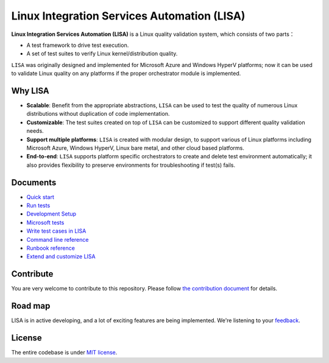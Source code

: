 Linux Integration Services Automation (LISA)
============================================

|CI Workflow| |GitHub license| |Docs|

**Linux Integration Services Automation (LISA)** is a Linux quality
validation system, which consists of two parts：

-  A test framework to drive test execution.
-  A set of test suites to verify Linux kernel/distribution quality.

``LISA`` was originally designed and implemented for Microsoft Azure and
Windows HyperV platforms; now it can be used to validate Linux quality
on any platforms if the proper orchestrator module is implemented.

Why LISA
--------

-  **Scalable**: Benefit from the appropriate abstractions, ``LISA``
   can be used to test the quality of numerous Linux distributions
   without duplication of code implementation.

-  **Customizable**: The test suites created on top of ``LISA`` can be
   customized to support different quality validation needs.

-  **Support multiple platforms**: ``LISA`` is created with modular
   design, to support various of Linux platforms including Microsoft
   Azure, Windows HyperV, Linux bare metal, and other cloud based
   platforms.

-  **End-to-end**: ``LISA`` supports platform specific orchestrators to
   create and delete test environment automatically; it also provides
   flexibility to preserve environments for troubleshooting if test(s)
   fails.

Documents
---------

-  `Quick start <https://mslisa.rtfd.io/en/main/quick_start.html>`__
-  `Run tests <https://mslisa.rtfd.io/en/main/run_test/run.html>`__
-  `Development Setup <https://mslisa.readthedocs.io/en/main/write_test/dev_setup.html>`__
-  `Microsoft tests <https://mslisa.rtfd.io/en/main/run_test/microsoft_tests.html>`__
-  `Write test cases in LISA <https://mslisa.rtfd.io/en/main/write_test/write_case.html>`__
-  `Command line reference <https://mslisa.rtfd.io/en/main/run_test/command_line.html>`__
-  `Runbook reference <https://mslisa.rtfd.io/en/main/run_test/runbook.html>`__
-  `Extend and customize LISA <https://mslisa.rtfd.io/en/main/write_test/extension.html>`__

Contribute
----------

You are very welcome to contribute to this repository. Please follow `the contribution
document <https://mslisa.rtfd.io/en/main/contributing.html>`__ for details.

Road map
--------------------

LISA is in active developing, and a lot of exciting features are being
implemented. We're listening to your
`feedback <https://github.com/microsoft/lisa/issues/new>`__.

License
-------

The entire codebase is under `MIT license <LICENSE>`__.

.. |CI Workflow| image:: https://github.com/microsoft/lisa/workflows/CI%20Workflow/badge.svg?branch=main
   :target: https://github.com/microsoft/lisa/actions?query=workflow%3A%22CI+Workflow+for+LISAv3%22+event%3Apush+branch%3Amain
.. |GitHub license| image:: https://img.shields.io/github/license/microsoft/lisa
   :target: https://github.com/microsoft/lisa/blob/main/LICENSE
.. |Docs| image:: https://readthedocs.org/projects/mslisa/badge/?version=main
   :target: https://mslisa.readthedocs.io/en/main/?badge=main
   :alt: Documentation Status
